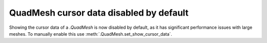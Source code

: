 QuadMesh cursor data disabled by default
~~~~~~~~~~~~~~~~~~~~~~~~~~~~~~~~~~~~~~~~
Showing the cursor data of a `.QuadMesh` is now disabled by default, as it has
significant performance issues with large meshes. To manually enable this
use :meth:`.QuadMesh.set_show_cursor_data`.
